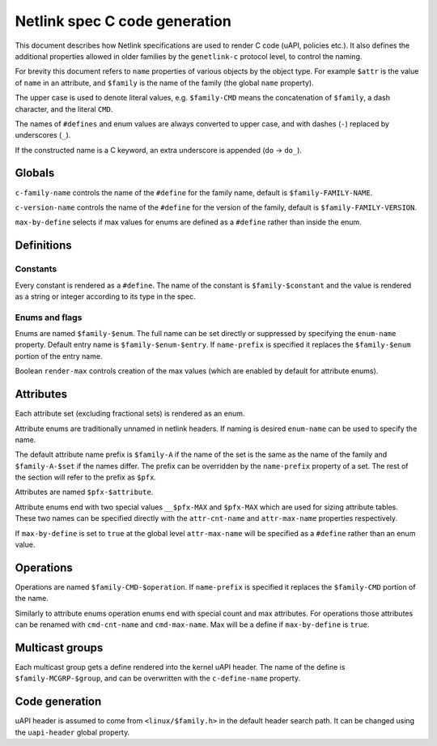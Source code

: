 .. SPDX-License-Identifier: BSD-3-Clause

==============================
Netlink spec C code generation
==============================

This document describes how Netlink specifications are used to render
C code (uAPI, policies etc.). It also defines the additional properties
allowed in older families by the ``genetlink-c`` protocol level,
to control the naming.

For brevity this document refers to ``name`` properties of various
objects by the object type. For example ``$attr`` is the value
of ``name`` in an attribute, and ``$family`` is the name of the
family (the global ``name`` property).

The upper case is used to denote literal values, e.g. ``$family-CMD``
means the concatenation of ``$family``, a dash character, and the literal
``CMD``.

The names of ``#defines`` and enum values are always converted to upper case,
and with dashes (``-``) replaced by underscores (``_``).

If the constructed name is a C keyword, an extra underscore is
appended (``do`` -> ``do_``).

Globals
=======

``c-family-name`` controls the name of the ``#define`` for the family
name, default is ``$family-FAMILY-NAME``.

``c-version-name`` controls the name of the ``#define`` for the version
of the family, default is ``$family-FAMILY-VERSION``.

``max-by-define`` selects if max values for enums are defined as a
``#define`` rather than inside the enum.

Definitions
===========

Constants
---------

Every constant is rendered as a ``#define``.
The name of the constant is ``$family-$constant`` and the value
is rendered as a string or integer according to its type in the spec.

Enums and flags
---------------

Enums are named ``$family-$enum``. The full name can be set directly
or suppressed by specifying the ``enum-name`` property.
Default entry name is ``$family-$enum-$entry``.
If ``name-prefix`` is specified it replaces the ``$family-$enum``
portion of the entry name.

Boolean ``render-max`` controls creation of the max values
(which are enabled by default for attribute enums).

Attributes
==========

Each attribute set (excluding fractional sets) is rendered as an enum.

Attribute enums are traditionally unnamed in netlink headers.
If naming is desired ``enum-name`` can be used to specify the name.

The default attribute name prefix is ``$family-A`` if the name of the set
is the same as the name of the family and ``$family-A-$set`` if the names
differ. The prefix can be overridden by the ``name-prefix`` property of a set.
The rest of the section will refer to the prefix as ``$pfx``.

Attributes are named ``$pfx-$attribute``.

Attribute enums end with two special values ``__$pfx-MAX`` and ``$pfx-MAX``
which are used for sizing attribute tables.
These two names can be specified directly with the ``attr-cnt-name``
and ``attr-max-name`` properties respectively.

If ``max-by-define`` is set to ``true`` at the global level ``attr-max-name``
will be specified as a ``#define`` rather than an enum value.

Operations
==========

Operations are named ``$family-CMD-$operation``.
If ``name-prefix`` is specified it replaces the ``$family-CMD``
portion of the name.

Similarly to attribute enums operation enums end with special count and max
attributes. For operations those attributes can be renamed with
``cmd-cnt-name`` and ``cmd-max-name``. Max will be a define if ``max-by-define``
is ``true``.

Multicast groups
================

Each multicast group gets a define rendered into the kernel uAPI header.
The name of the define is ``$family-MCGRP-$group``, and can be overwritten
with the ``c-define-name`` property.

Code generation
===============

uAPI header is assumed to come from ``<linux/$family.h>`` in the default header
search path. It can be changed using the ``uapi-header`` global property.

